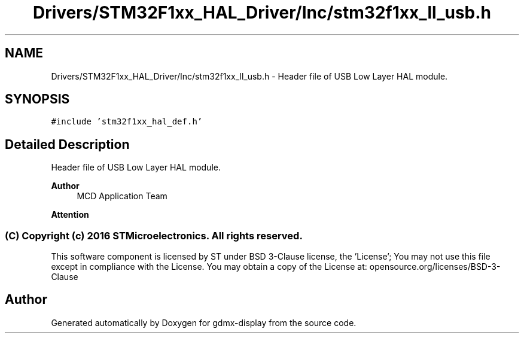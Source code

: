 .TH "Drivers/STM32F1xx_HAL_Driver/Inc/stm32f1xx_ll_usb.h" 3 "Mon May 24 2021" "gdmx-display" \" -*- nroff -*-
.ad l
.nh
.SH NAME
Drivers/STM32F1xx_HAL_Driver/Inc/stm32f1xx_ll_usb.h \- Header file of USB Low Layer HAL module\&.  

.SH SYNOPSIS
.br
.PP
\fC#include 'stm32f1xx_hal_def\&.h'\fP
.br

.SH "Detailed Description"
.PP 
Header file of USB Low Layer HAL module\&. 


.PP
\fBAuthor\fP
.RS 4
MCD Application Team
.RE
.PP
\fBAttention\fP
.RS 4
.RE
.PP
.SS "(C) Copyright (c) 2016 STMicroelectronics\&. All rights reserved\&."
.PP
This software component is licensed by ST under BSD 3-Clause license, the 'License'; You may not use this file except in compliance with the License\&. You may obtain a copy of the License at: opensource\&.org/licenses/BSD-3-Clause 
.SH "Author"
.PP 
Generated automatically by Doxygen for gdmx-display from the source code\&.
